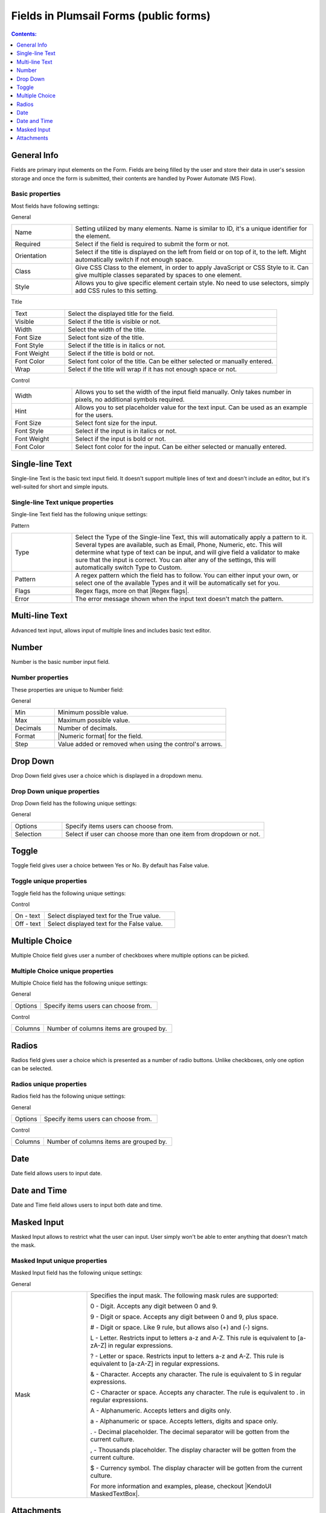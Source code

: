 Fields in Plumsail Forms (public forms)
==================================================

.. contents:: Contents:
 :local:
 :depth: 1

General Info
-------------------------------------------------------------
Fields are primary input elements on the Form. 
Fields are being filled by the user and store their data in user's session storage and once the form is submitted, their contents are handled by Power Automate (MS Flow).

Basic properties
~~~~~~~~~~~~~~~~~~~~~~~~~~~~~~~~~~~~~~~~~~~~~~~~~~
Most fields have following settings:

General

.. list-table::
    :widths: 10 40

    *   - Name
        - Setting utilized by many elements. Name is similar to ID, it's a unique identifier for the element.
    *   - Required
        - Select if the field is required to submit the form or not.
    *   - Orientation
        - Select if the title is displayed on the left from field or on top of it, to the left. Might automatically switch if not enough space.
    *   - Class
        - Give CSS Class to the element, in order to apply JavaScript or CSS Style to it. Can give multiple classes separated by spaces to one element.
    *   - Style
        - Allows you to give specific element certain style. No need to use selectors, simply add CSS rules to this setting.

Title

.. list-table::
    :widths: 10 40

    *   - Text
        - Select the displayed title for the field.
    *   - Visible
        - Select if the title is visible or not.
    *   - Width
        - Select the width of the title.
    *   - Font Size
        - Select font size of the title.
    *   - Font Style
        - Select if the title is in italics or not.
    *   - Font Weight
        - Select if the title is bold or not.
    *   - Font Color
        - Select font color of the title. Can be either selected or manually entered.
    *   - Wrap
        - Select if the title will wrap if it has not enough space or not.

Control

.. list-table::
    :widths: 10 40

    *   - Width
        - Allows you to set the width of the input field manually. Only takes number in pixels, no additional symbols required.
    *   - Hint
        - Allows you to set placeholder value for the text input. Can be used as an example for the users.
    *   - Font Size
        - Select font size for the input.
    *   - Font Style
        - Select if the input is in italics or not.
    *   - Font Weight
        - Select if the input is bold or not.
    *   - Font Color
        - Select font color for the input. Can be either selected or manually entered.

Single-line Text
-------------------------------------------------------------
Single-line Text is the basic text input field. It doesn't support multiple lines of text and doesn't include an editor, but it's well-suited for short and simple inputs.

.. image:: ../images/designer/fields/TextBox.png
   :alt: Single-line Text

Single-line Text unique properties
~~~~~~~~~~~~~~~~~~~~~~~~~~~~~~~~~~~~~~~~~~~~~~~~~~
Single-line Text field has the following unique settings:

Pattern

.. list-table::
    :widths: 10 40

    *   - Type
        - Select the Type of the Single-line Text, this will automatically apply a pattern to it. Several types are available, such as Email, Phone, Numeric, etc. This will determine what type of text can be input, and will give field a validator to make sure that the input is correct. You can alter any of the settings, this will automatically switch Type to Custom.
    *   - Pattern
        - A regex pattern which the field has to follow. You can either input your own, or select one of the available Types and it will be automatically set for you.
    *   - Flags
        - Regex flags, more on that |Regex flags|.
    *   - Error
        - The error message shown when the input text doesn't match the pattern.

.. |Regex flags| raw:: html

   <a href="https://developer.mozilla.org/en-US/docs/Web/JavaScript/Reference/Global_Objects/RegExp#Parameters" target="_blank">here</a>

Multi-line Text
-------------------------------------------------------------
Advanced text input, allows input of multiple lines and includes basic text editor.

.. image:: ../images/designer/fields/MultilineTextBox.png
   :alt: MultilineTextBox

Number
-------------------------------------------------------------
Number is the basic number input field.

.. image:: ../images/designer/fields/Numeric.png
   :alt: Number

.. _designer-numericproperties:

Number properties
~~~~~~~~~~~~~~~~~~~~~~~~~~~~~~~~~~~~~~~~~~~~~~~~~~
These properties are unique to Number field:

General

.. list-table::
    :widths: 10 40

    *   - Min
        - Minimum possible value.
    *   - Max
        - Maximum possible value.
    *   - Decimals
        - Number of decimals.
    *   - Format
        - |Numeric format| for the field.
    *   - Step
        - Value added or removed when using the control's arrows.


.. |Numeric format| raw:: html

   <a href="https://docs.microsoft.com/en-us/dotnet/standard/base-types/standard-numeric-format-strings" target="_blank">Numeric format</a>

Drop Down
-------------------------------------------------------------
Drop Down field gives user a choice which is displayed in a dropdown menu.

.. image:: ../images/designer/fields/DropDown.png
   :alt: Drop Down

Drop Down unique properties
~~~~~~~~~~~~~~~~~~~~~~~~~~~~~~~~~~~~~~~~~~~~~~~~~~
Drop Down field has the following unique settings:

General

.. list-table::
    :widths: 10 40

    *   - Options
        - Specify items users can choose from.
    *   - Selection
        - Select if user can choose more than one item from dropdown or not.
    

Toggle
-------------------------------------------------------------
Toggle field gives user a choice between Yes or No. By default has False value.

.. image:: ../images/designer/fields/Toggle.png
   :alt: Toggle

Toggle unique properties
~~~~~~~~~~~~~~~~~~~~~~~~~~~~~~~~~~~~~~~~~~~~~~~~~~
Toggle field has the following unique settings:

Control

.. list-table::
    :widths: 10 40

    *   - On - text
        - Select displayed text for the True value.
    *   - Off - text
        - Select displayed text for the False value.

Multiple Choice
-------------------------------------------------------------
Multiple Choice field gives user a number of checkboxes where multiple options can be picked.

.. image:: ../images/designer/fields/Checkboxes.png
   :alt: Multiple Choice

Multiple Choice unique properties
~~~~~~~~~~~~~~~~~~~~~~~~~~~~~~~~~~~~~~~~~~~~~~~~~~
Multiple Choice field has the following unique settings:

General

.. list-table::
    :widths: 10 40

    *   - Options
        - Specify items users can choose from.

Control

.. list-table::
    :widths: 10 40

    *   - Columns
        - Number of columns items are grouped by.

Radios
-------------------------------------------------------------
Radios field gives user a choice which is presented as a number of radio buttons. Unlike checkboxes, only one option can be selected.

.. image:: ../images/designer/fields/Radios.png
   :alt: Radios

Radios unique properties
~~~~~~~~~~~~~~~~~~~~~~~~~~~~~~~~~~~~~~~~~~~~~~~~~~
Radios field has the following unique settings:

General

.. list-table::
    :widths: 10 40

    *   - Options
        - Specify items users can choose from.

Control

.. list-table::
    :widths: 10 40

    *   - Columns
        - Number of columns items are grouped by.

Date
-------------------------------------------------------------
Date field allows users to input date.

.. image:: ../images/designer/fields/Date.png
   :alt: Date

Date and Time
-------------------------------------------------------------
Date and Time field allows users to input both date and time.

.. image:: ../images/designer/fields/DateTime.png
   :alt: DateTime

.. _designer-maskedtextbox:

Masked Input
-------------------------------------------------------------
Masked Input allows to restrict what the user can input. User simply won't be able to enter anything that doesn't match the mask.

.. image:: ../images/designer/fields/MaskedTextBox.png
   :alt: Masked Input

Masked Input unique properties
~~~~~~~~~~~~~~~~~~~~~~~~~~~~~~~~~~~~~~~~~~~~~~~~~~
Masked Input field has the following unique settings:

General

.. list-table::
    :widths: 10 30
        
    *   -   Mask
        -   Specifies the input mask. The following mask rules are supported:

            0 - Digit. Accepts any digit between 0 and 9.

            9 - Digit or space. Accepts any digit between 0 and 9, plus space.

            # - Digit or space. Like 9 rule, but allows also (+) and (-) signs.

            L - Letter. Restricts input to letters a-z and A-Z. This rule is equivalent to [a-zA-Z] in regular expressions.

            ? - Letter or space. Restricts input to letters a-z and A-Z. This rule is equivalent to [a-zA-Z] in regular expressions.

            & - Character. Accepts any character. The rule is equivalent to \S in regular expressions.

            C - Character or space. Accepts any character. The rule is equivalent to . in regular expressions.

            A - Alphanumeric. Accepts letters and digits only.

            a - Alphanumeric or space. Accepts letters, digits and space only.

            . - Decimal placeholder. The decimal separator will be gotten from the current culture.

            , - Thousands placeholder. The display character will be gotten from the current culture.
            
            $ - Currency symbol. The display character will be gotten from the current culture.

            For more information and examples, please, checkout |KendoUI MaskedTextBox|.


.. |KendoUI MaskedTextBox| raw:: html

   <a href="https://demos.telerik.com/kendo-ui/maskedtextbox/index" target="_blank">KendoUI MaskedTextBox</a>

Attachments
-------------------------------------------------------------
Attachments field allows users to attach files to the form. It's possible to do it by either uploading files manually or dragging and dropping them into the field.
Possible to drag and drop multiple files at once.

.. image:: ../images/designer/fields/Attachments.png
   :alt: Attachments

Attachments unique properties
~~~~~~~~~~~~~~~~~~~~~~~~~~~~~~~~~~~~~~~~~~~~~~~~~~
Attachments field has the following unique settings:

General

.. list-table::
    :widths: 10 40

    *   - Max Size (Kb)
        - Maximum file size each uploaded file can be. Default max file size is 10240, but you can restrict it down, or increase it up (if your subscription plan allows it).
    *   - Allowed Ext.
        - Choose what files should be allowed to upload. Extensions should have a dot in front of them, can be separated by a comma, a semicolon or placed on different lines. If empty, all extensions are allowed.